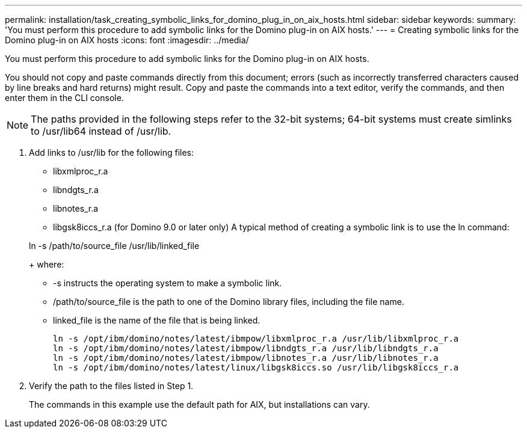---
permalink: installation/task_creating_symbolic_links_for_domino_plug_in_on_aix_hosts.html
sidebar: sidebar
keywords: 
summary: 'You must perform this procedure to add symbolic links for the Domino plug-in on AIX hosts.'
---
= Creating symbolic links for the Domino plug-in on AIX hosts
:icons: font
:imagesdir: ../media/

[.lead]
You must perform this procedure to add symbolic links for the Domino plug-in on AIX hosts.

You should not copy and paste commands directly from this document; errors (such as incorrectly transferred characters caused by line breaks and hard returns) might result. Copy and paste the commands into a text editor, verify the commands, and then enter them in the CLI console.

NOTE: The paths provided in the following steps refer to the 32-bit systems; 64-bit systems must create simlinks to /usr/lib64 instead of /usr/lib.

. Add links to /usr/lib for the following files:
 ** libxmlproc_r.a
 ** libndgts_r.a
 ** libnotes_r.a
 ** libgsk8iccs_r.a (for Domino 9.0 or later only)
A typical method of creating a symbolic link is to use the ln command:

+
ln -s /path/to/source_file /usr/lib/linked_file
+
where:
 ** -s instructs the operating system to make a symbolic link.
 ** /path/to/source_file is the path to one of the Domino library files, including the file name.
 ** linked_file is the name of the file that is being linked.
+
----
ln -s /opt/ibm/domino/notes/latest/ibmpow/libxmlproc_r.a /usr/lib/libxmlproc_r.a
ln -s /opt/ibm/domino/notes/latest/ibmpow/libndgts_r.a /usr/lib/libndgts_r.a
ln -s /opt/ibm/domino/notes/latest/ibmpow/libnotes_r.a /usr/lib/libnotes_r.a
ln -s /opt/ibm/domino/notes/latest/linux/libgsk8iccs.so /usr/lib/libgsk8iccs_r.a
----
. Verify the path to the files listed in Step 1.
+
The commands in this example use the default path for AIX, but installations can vary.
